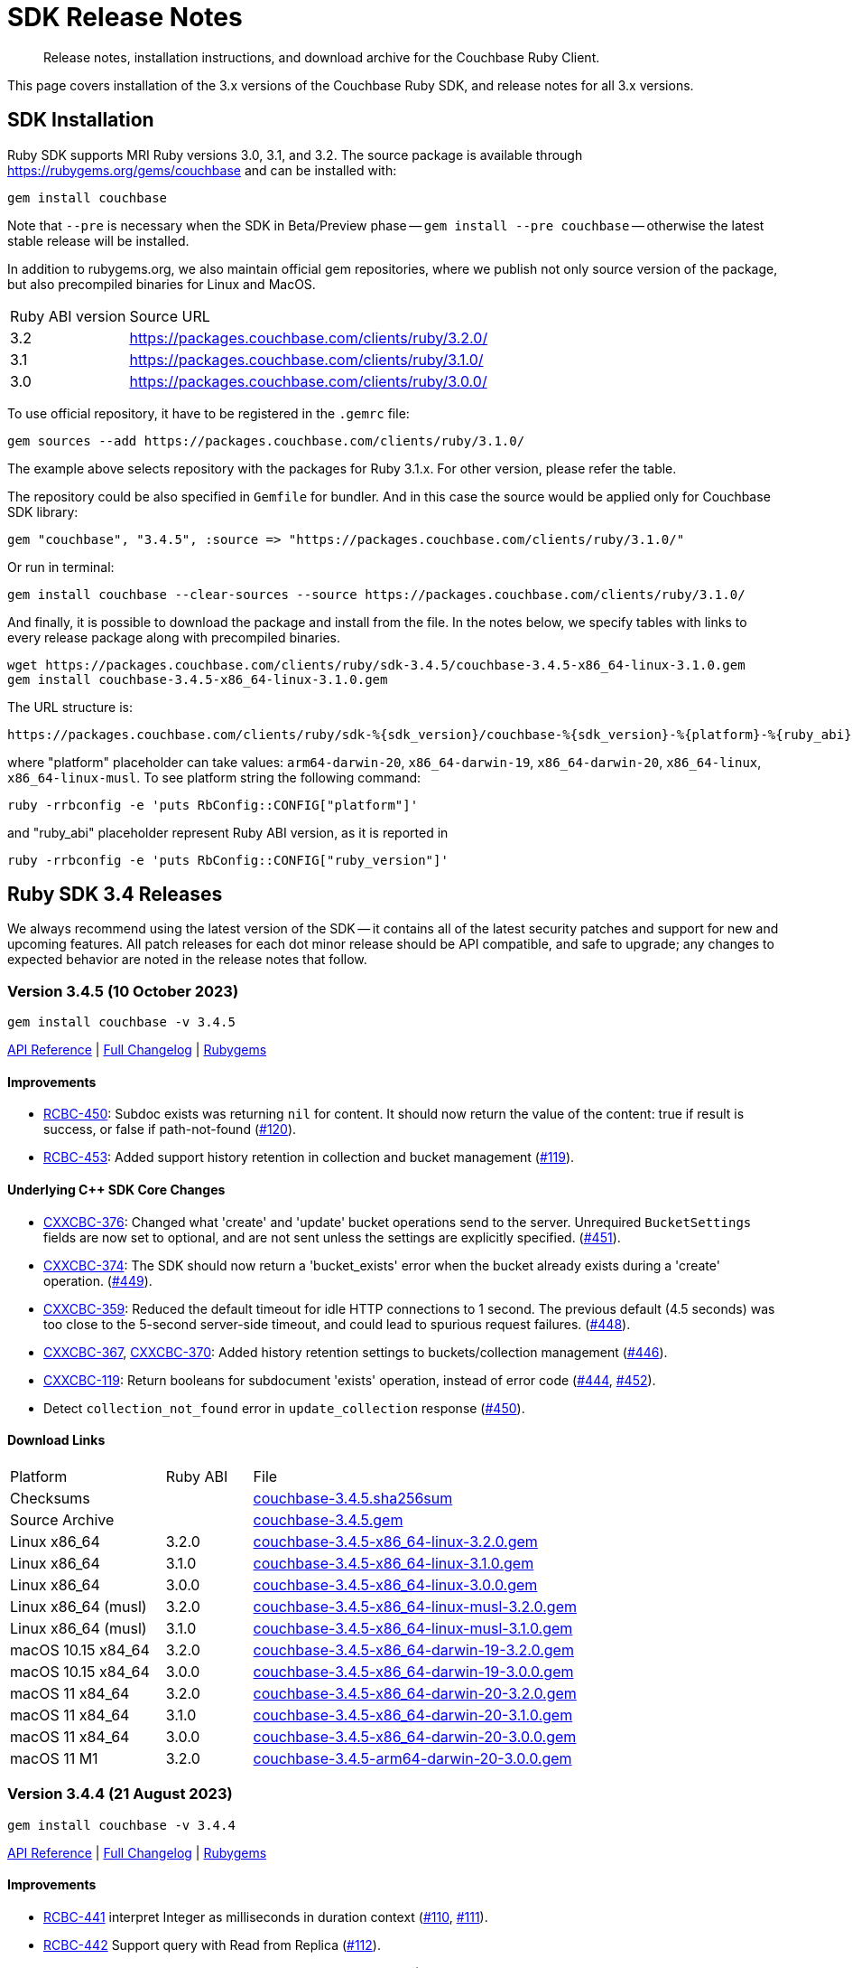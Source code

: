 = SDK Release Notes
:description: Release notes, installation instructions, and download archive for the Couchbase Ruby Client.
:page-topic-type: project-doc
:page-partial:
:page-toclevels: 2
:page-aliases: ROOT:relnotes-ruby-sdk,ROOT:release-notes,ROOT:sdk-release-notes


// tag::all[]
[abstract]
{description}

This page covers installation of the 3.x versions of the Couchbase Ruby SDK, and release notes for all 3.x versions.


== SDK Installation

Ruby SDK supports MRI Ruby versions 3.0, 3.1, and 3.2.
The source package is available through https://rubygems.org/gems/couchbase and can be installed with:

[source,console]
----
gem install couchbase
----

Note that `--pre` is necessary when the SDK in Beta/Preview phase -- `gem install --pre couchbase` -- otherwise the
latest stable release will be installed.

In addition to rubygems.org, we also maintain official gem repositories, where we publish not only source version of the
package, but also precompiled binaries for Linux and MacOS.

[cols="4,17"]
|===
| Ruby ABI version | Source URL
| 3.2              | https://packages.couchbase.com/clients/ruby/3.2.0/
| 3.1              | https://packages.couchbase.com/clients/ruby/3.1.0/
| 3.0              | https://packages.couchbase.com/clients/ruby/3.0.0/
|===

To use official repository, it have to be registered in the `.gemrc` file:

[source,bash]
----
gem sources --add https://packages.couchbase.com/clients/ruby/3.1.0/
----

The example above selects repository with the packages for Ruby 3.1.x. For other version, please refer the table.

The repository could be also specified in `Gemfile` for bundler. And in this case the source would be applied only for
Couchbase SDK library:

[source,ruby]
----
gem "couchbase", "3.4.5", :source => "https://packages.couchbase.com/clients/ruby/3.1.0/"
----

Or run in terminal:

[source,bash]
----
gem install couchbase --clear-sources --source https://packages.couchbase.com/clients/ruby/3.1.0/
----

And finally, it is possible to download the package and install from the file. In the notes below, we specify tables
with links to every release package along with precompiled binaries.

[source,bash]
----
wget https://packages.couchbase.com/clients/ruby/sdk-3.4.5/couchbase-3.4.5-x86_64-linux-3.1.0.gem
gem install couchbase-3.4.5-x86_64-linux-3.1.0.gem
----

The URL structure is:

[source,shell]
----
https://packages.couchbase.com/clients/ruby/sdk-%{sdk_version}/couchbase-%{sdk_version}-%{platform}-%{ruby_abi}.gem
----

where "platform" placeholder can take values: `arm64-darwin-20`, `x86_64-darwin-19`, `x86_64-darwin-20`, `x86_64-linux`,
`x86_64-linux-musl`. To see platform string the following command:

[source,bash]
----
ruby -rrbconfig -e 'puts RbConfig::CONFIG["platform"]'
----

and "ruby_abi" placeholder represent Ruby ABI version, as it is reported in

[source,bash]
----
ruby -rrbconfig -e 'puts RbConfig::CONFIG["ruby_version"]'
----



[#latest-release]
== Ruby SDK 3.4 Releases

We always recommend using the latest version of the SDK -- it contains all of the latest security patches and support for new and upcoming features.
All patch releases for each dot minor release should be API compatible, and safe to upgrade;
any changes to expected behavior are noted in the release notes that follow.


=== Version 3.4.5 (10 October 2023)

[source,bash]
----
gem install couchbase -v 3.4.5
----

https://docs.couchbase.com/sdk-api/couchbase-ruby-client-3.4.5/index.html[API Reference] |
link:++https://github.com/couchbase/couchbase-ruby-client/compare/3.4.4...3.4.5++[Full Changelog] |
https://rubygems.org/gems/couchbase/versions/3.4.5[Rubygems]

==== Improvements

* https://issues.couchbase.com/browse/RCBC-450[RCBC-450]:
Subdoc exists was returning `nil` for content.
It should now return the value of the  content: true if result is success, or false if path-not-found 
(http://github.com/couchbase/couchbase-ruby-client/pull/120[#120]).
* https://issues.couchbase.com/browse/RCBC-453[RCBC-453]:
Added support history retention in collection and bucket management 
(http://github.com/couchbase/couchbase-ruby-client/pull/119[#119]).

==== Underlying C++ SDK Core Changes

* https://issues.couchbase.com/browse/CXXCBC-376[CXXCBC-376]: 
Changed what 'create' and 'update' bucket operations send to the server. 
Unrequired `BucketSettings` fields are now set to optional, and are not sent unless the settings are explicitly specified. 
(https://github.com/couchbaselabs/couchbase-cxx-client/pull/451[#451]).
* https://issues.couchbase.com/browse/CXXCBC-374[CXXCBC-374]: 
The SDK should now return a 'bucket_exists' error when the bucket already exists during a 'create' operation. 
(https://github.com/couchbaselabs/couchbase-cxx-client/pull/449[#449]).
* https://issues.couchbase.com/browse/CXXCBC-359[CXXCBC-359]: 
Reduced the default timeout for idle HTTP connections to 1 second. 
The previous default (4.5 seconds) was too close to the 5-second server-side timeout, and could lead to spurious request failures.
(https://github.com/couchbaselabs/couchbase-cxx-client/pull/448[#448]).
* https://issues.couchbase.com/browse/CXXCBC-367[CXXCBC-367], 
https://issues.couchbase.com/browse/CXXCBC-370[CXXCBC-370]: 
Added history retention settings to buckets/collection management
(https://github.com/couchbaselabs/couchbase-cxx-client/pull/446[#446]).
* https://issues.couchbase.com/browse/CXXCBC-119[CXXCBC-119]: 
Return booleans for subdocument 'exists' operation, instead of error code
(https://github.com/couchbaselabs/couchbase-cxx-client/pull/444[#444],
https://github.com/couchbaselabs/couchbase-cxx-client/pull/452[#452]).
* Detect `collection_not_found` error in `update_collection` response
(https://github.com/couchbaselabs/couchbase-cxx-client/pull/450[#450]).

==== Download Links

[cols="9,5,19"]
|===
| Platform            | Ruby ABI | File
| Checksums           |          | https://packages.couchbase.com/clients/ruby/sdk-3.4.5/couchbase-3.4.5.sha256sum[couchbase-3.4.5.sha256sum]
| Source Archive      |          | https://packages.couchbase.com/clients/ruby/sdk-3.4.5/couchbase-3.4.5.gem[couchbase-3.4.5.gem]
| Linux x86_64        | 3.2.0    | https://packages.couchbase.com/clients/ruby/sdk-3.4.5/couchbase-3.4.5-x86_64-linux-3.2.0.gem[couchbase-3.4.5-x86_64-linux-3.2.0.gem]
| Linux x86_64        | 3.1.0    | https://packages.couchbase.com/clients/ruby/sdk-3.4.5/couchbase-3.4.5-x86_64-linux-3.1.0.gem[couchbase-3.4.5-x86_64-linux-3.1.0.gem]
| Linux x86_64        | 3.0.0    | https://packages.couchbase.com/clients/ruby/sdk-3.4.5/couchbase-3.4.5-x86_64-linux-3.0.0.gem[couchbase-3.4.5-x86_64-linux-3.0.0.gem]
| Linux x86_64 (musl) | 3.2.0    | https://packages.couchbase.com/clients/ruby/sdk-3.4.5/couchbase-3.4.5-x86_64-linux-musl-3.2.0.gem[couchbase-3.4.5-x86_64-linux-musl-3.2.0.gem]
| Linux x86_64 (musl) | 3.1.0    | https://packages.couchbase.com/clients/ruby/sdk-3.4.5/couchbase-3.4.5-x86_64-linux-musl-3.1.0.gem[couchbase-3.4.5-x86_64-linux-musl-3.1.0.gem]
| macOS 10.15 x84_64  | 3.2.0    | https://packages.couchbase.com/clients/ruby/sdk-3.4.5/couchbase-3.4.5-x86_64-darwin-19-3.2.0.gem[couchbase-3.4.5-x86_64-darwin-19-3.2.0.gem]
| macOS 10.15 x84_64  | 3.0.0    | https://packages.couchbase.com/clients/ruby/sdk-3.4.5/couchbase-3.4.5-x86_64-darwin-19-3.0.0.gem[couchbase-3.4.5-x86_64-darwin-19-3.0.0.gem]
| macOS 11 x84_64     | 3.2.0    | https://packages.couchbase.com/clients/ruby/sdk-3.4.5/couchbase-3.4.5-x86_64-darwin-20-3.2.0.gem[couchbase-3.4.5-x86_64-darwin-20-3.2.0.gem]
| macOS 11 x84_64     | 3.1.0    | https://packages.couchbase.com/clients/ruby/sdk-3.4.5/couchbase-3.4.5-x86_64-darwin-20-3.1.0.gem[couchbase-3.4.5-x86_64-darwin-20-3.1.0.gem]
| macOS 11 x84_64     | 3.0.0    | https://packages.couchbase.com/clients/ruby/sdk-3.4.5/couchbase-3.4.5-x86_64-darwin-20-3.0.0.gem[couchbase-3.4.5-x86_64-darwin-20-3.0.0.gem]
| macOS 11 M1         | 3.2.0    | https://packages.couchbase.com/clients/ruby/sdk-3.4.5/couchbase-3.4.5-arm64-darwin-20-3.0.0.gem[couchbase-3.4.5-arm64-darwin-20-3.0.0.gem]
|===


=== Version 3.4.4 (21 August 2023)

[source,bash]
----
gem install couchbase -v 3.4.4
----

https://docs.couchbase.com/sdk-api/couchbase-ruby-client-3.4.4/index.html[API Reference] |
link:++https://github.com/couchbase/couchbase-ruby-client/compare/3.4.3...3.4.4++[Full Changelog] |
https://rubygems.org/gems/couchbase/versions/3.4.4[Rubygems]

==== Improvements

* https://issues.couchbase.com/browse/RCBC-441[RCBC-441] interpret Integer as milliseconds in duration context (http://github.com/couchbase/couchbase-ruby-client/pull/110[#110], http://github.com/couchbase/couchbase-ruby-client/pull/111[#111]).

* https://issues.couchbase.com/browse/RCBC-442[RCBC-442] Support query with Read from Replica (http://github.com/couchbase/couchbase-ruby-client/pull/112[#112]).

* https://issues.couchbase.com/browse/RCBC-391[RCBC-391] SDK Support for Native KV Range Scans (http://github.com/couchbase/couchbase-ruby-client/pull/113[#113], http://github.com/couchbase/couchbase-ruby-client/pull/117[#117]).

* https://issues.couchbase.com/browse/RCBC-443[RCBC-443] Support for Subdocument Read from Replica (http://github.com/couchbase/couchbase-ruby-client/pull/116[#116]).

* https://issues.couchbase.com/browse/RCBC-451[RCBC-451], https://issues.couchbase.com/browse/RCBC-452[RCBC-451]: Expose any specific `lookup_in` spec errors (http://github.com/couchbase/couchbase-ruby-client/pull/118[#118]).

==== Underlying C++ SDK Core Changes

* https://issues.couchbase.com/browse/CXXCBC-333[CXXCBC-333]:
Fixed parsing 'resolv.conf' on Linux (https://github.com/couchbaselabs/couchbase-cxx-client/pull/416[#416]).
** The library might not ignore trailing characters when reading nameserver address from the file.

* https://issues.couchbase.com/browse/CXXCBC-335[CXXCBC-335]:
Now logging connection options for visibility (https://github.com/couchbaselabs/couchbase-cxx-client/pull/417[#417]).

* https://issues.couchbase.com/browse/CXXCBC-343[CXXCBC-343]: Continue bootsrap if DNS-SRV resolution fails (https://github.com/couchbaselabs/couchbase-cxx-client/pull/422[#422]).

* https://issues.couchbase.com/browse/CXXCBC-242[CXXCBC-242]:
SDK Support for Native KV Range Scans (https://github.com/couchbaselabs/couchbase-cxx-client/pull/419[#419], https://github.com/couchbaselabs/couchbase-cxx-client/pull/423[#423],
https://github.com/couchbaselabs/couchbase-cxx-client/pull/424[#424],
https://github.com/couchbaselabs/couchbase-cxx-client/pull/426[#426],
https://github.com/couchbaselabs/couchbase-cxx-client/pull/428[#428],
https://github.com/couchbaselabs/couchbase-cxx-client/pull/431[#431],
https://github.com/couchbaselabs/couchbase-cxx-client/pull/432[#432],
https://github.com/couchbaselabs/couchbase-cxx-client/pull/433[#433],
https://github.com/couchbaselabs/couchbase-cxx-client/pull/434[#434]).

* https://issues.couchbase.com/browse/CXXCBC-339[CXXCBC-339]: Disable older TLS protocols (https://github.com/couchbaselabs/couchbase-cxx-client/pull/418[#418]).

* https://issues.couchbase.com/browse/CXXCBC-346[CXXCBC-346]: Protocol communication can now be logged in a separate file (https://github.com/couchbaselabs/couchbase-cxx-client/pull/425[#425]).
+
[source,ruby]
----
Couchbase::Backend.enable_protocol_logger_to_save_network_traffic_to_file("/tmp/cb.log")
----

* https://issues.couchbase.com/browse/CXXCBC-350[CXXCBC-350]:
Collection ID was resolved on a per-request basis -- which could result in situations where results from a single scan can originate from more than one collection.
This could happen if a collection was dropped and then immediately recreated with the same name.
We now resolve collection ID before performing any scan operations (https://github.com/couchbaselabs/couchbase-cxx-client/pull/433[#433]).

==== Download Links

[cols="9,5,19"]
|===
| Platform            | Ruby ABI | File
| Checksums           |          | https://packages.couchbase.com/clients/ruby/sdk-3.4.4/couchbase-3.4.4.sha256sum[couchbase-3.4.4.sha256sum]
| Source Archive      |          | https://packages.couchbase.com/clients/ruby/sdk-3.4.4/couchbase-3.4.4.gem[couchbase-3.4.4.gem]
| Linux x86_64        | 3.2.0    | https://packages.couchbase.com/clients/ruby/sdk-3.4.4/couchbase-3.4.4-x86_64-linux-3.2.0.gem[couchbase-3.4.4-x86_64-linux-3.2.0.gem]
| Linux x86_64        | 3.1.0    | https://packages.couchbase.com/clients/ruby/sdk-3.4.4/couchbase-3.4.4-x86_64-linux-3.1.0.gem[couchbase-3.4.4-x86_64-linux-3.1.0.gem]
| Linux x86_64        | 3.0.0    | https://packages.couchbase.com/clients/ruby/sdk-3.4.4/couchbase-3.4.4-x86_64-linux-3.0.0.gem[couchbase-3.4.4-x86_64-linux-3.0.0.gem]
| Linux x86_64 (musl) | 3.2.0    | https://packages.couchbase.com/clients/ruby/sdk-3.4.4/couchbase-3.4.4-x86_64-linux-musl-3.2.0.gem[couchbase-3.4.4-x86_64-linux-musl-3.2.0.gem]
| Linux x86_64 (musl) | 3.1.0    | https://packages.couchbase.com/clients/ruby/sdk-3.4.4/couchbase-3.4.4-x86_64-linux-musl-3.1.0.gem[couchbase-3.4.4-x86_64-linux-musl-3.1.0.gem]
| Linux x86_64 (musl) | 3.0.0    | https://packages.couchbase.com/clients/ruby/sdk-3.4.4/couchbase-3.4.4-x86_64-linux-musl-3.0.0.gem[couchbase-3.4.4-x86_64-linux-musl-3.0.0.gem]
| macOS 10.15 x84_64  | 3.2.0    | https://packages.couchbase.com/clients/ruby/sdk-3.4.4/couchbase-3.4.4-x86_64-darwin-19-3.2.0.gem[couchbase-3.4.4-x86_64-darwin-19-3.2.0.gem]
| macOS 10.15 x84_64  | 3.0.0    | https://packages.couchbase.com/clients/ruby/sdk-3.4.4/couchbase-3.4.4-x86_64-darwin-19-3.0.0.gem[couchbase-3.4.4-x86_64-darwin-19-3.0.0.gem]
| macOS 11 x84_64     | 3.2.0    | https://packages.couchbase.com/clients/ruby/sdk-3.4.4/couchbase-3.4.4-x86_64-darwin-20-3.2.0.gem[couchbase-3.4.4-x86_64-darwin-20-3.2.0.gem]
| macOS 11 x84_64     | 3.1.0    | https://packages.couchbase.com/clients/ruby/sdk-3.4.4/couchbase-3.4.4-x86_64-darwin-20-3.1.0.gem[couchbase-3.4.4-x86_64-darwin-20-3.1.0.gem]
| macOS 11 x84_64     | 3.0.0    | https://packages.couchbase.com/clients/ruby/sdk-3.4.4/couchbase-3.4.4-x86_64-darwin-20-3.0.0.gem[couchbase-3.4.4-x86_64-darwin-20-3.0.0.gem]
| macOS 11 M1         | 3.2.0    | https://packages.couchbase.com/clients/ruby/sdk-3.4.4/couchbase-3.4.4-arm64-darwin-20-3.0.0.gem[couchbase-3.4.4-arm64-darwin-20-3.0.0.gem]
|===



=== Version 3.4.3 (17 May 2023)

[source,bash]
----
gem install couchbase -v 3.4.3
----

https://docs.couchbase.com/sdk-api/couchbase-ruby-client-3.4.3/index.html[API Reference]

==== Improvements

* https://issues.couchbase.com/browse/RCBC-420[RCBC-420]:
Implemented support for `RawJsonTranscoder`, `RawBinaryTranscoder`, and `RawStringTranscoder`,
and checking flags when decoding document content (https://github.com/couchbase/couchbase-ruby-client/pull/93[#93]).

* https://issues.couchbase.com/browse/RCBC-427[RCBC-427]:
Add missing query index management options -- `scope_name`, `collection_name`, and `index_name` for `#create_primary` method.
Replaced `ArgumentError` with `InvalidArgument` error when `scope_name` and `collection_name` are used in the CollectionQueryIndexManager
(https://github.com/couchbase/couchbase-ruby-client/pull/92[#92]).

* https://issues.couchbase.com/browse/RCBC-436[RCBC-436]:
To support LDAP authentication, always use PLAIN SASL mechanism with TLS connections
(https://github.com/couchbase/couchbase-ruby-client/pull/103[#103],
https://issues.couchbase.com/browse/CXXCBC-296[CXXCBC-296]).

* Fix the durability level always being set to `none` in the C++ core
(https://github.com/couchbase/couchbase-ruby-client/pull/99[#99]).

* Added constructor for `SearchRowLocation`
(https://github.com/couchbase/couchbase-ruby-client/pull/95[#95]).

* Changed `attr` to `attr_reader`
(https://github.com/couchbase/couchbase-ruby-client/pull/104[#104]).


==== Underlying C++ SDK Core Changes

* https://issues.couchbase.com/browse/CXXCBC-324[CXXCBC-324]:
Port and network name now checked on session restart, improving performance during rebalance
(https://github.com/couchbaselabs/couchbase-cxx-client/pull/401[#401]).

* https://issues.couchbase.com/browse/CXXCBC-323[CXXCBC-323]:
`bootstrap_timeout` and `resolve_timeout` can now be used in the connection string
(https://github.com/couchbaselabs/couchbase-cxx-client/pull/400[#400]).

* https://issues.couchbase.com/browse/CXXCBC-327[CXXCBC-327]:
Bundled Mozilla certificates with the library
(https://github.com/couchbaselabs/couchbase-cxx-client/pull/405[#405],
https://github.com/couchbaselabs/couchbase-cxx-client/pull/408[#408]).
Source: https://curl.se/docs/caextract.html.
Use the `disable_mozilla_ca_certificates` connection string option to disable the bundled certificates.
Use the following script to inspect the certificates' metadata:
+
[source,ruby]
----
Couchbase::BUILD_INFO[:cxx_client].select{|k, _| k =~ /mozilla/}
# =>
# {:mozilla_ca_bundle_date=>"Tue Jan 10 04:12:06 2023 GMT",
#  :mozilla_ca_bundle_embedded=>true,
#  :mozilla_ca_bundle_sha256=>"fb1ecd641d0a02c01bc9036d513cb658bbda62a75e246bedbc01764560a639f0",
#  :mozilla_ca_bundle_size=>137}
----

* Introduced connection string option `dump_configuration` for debugging
(https://github.com/couchbaselabs/couchbase-cxx-client/pull/398[#398]).
It logs cluster configuration at trace level.

==== Download Links

[cols="9,5,19"]
|===
| Platform            | Ruby ABI | File
| Checksums           |          | https://packages.couchbase.com/clients/ruby/sdk-3.4.3/couchbase-3.4.3.sha256sum[couchbase-3.4.3.sha256sum]
| Source Archive      |          | https://packages.couchbase.com/clients/ruby/sdk-3.4.3/couchbase-3.4.3.gem[couchbase-3.4.3.gem]
| Linux x86_64        | 3.2.0    | https://packages.couchbase.com/clients/ruby/sdk-3.4.3/couchbase-3.4.3-x86_64-linux-3.2.0.gem[couchbase-3.4.3-x86_64-linux-3.2.0.gem]
| Linux x86_64        | 3.1.0    | https://packages.couchbase.com/clients/ruby/sdk-3.4.3/couchbase-3.4.3-x86_64-linux-3.1.0.gem[couchbase-3.4.3-x86_64-linux-3.1.0.gem]
| Linux x86_64        | 3.0.0    | https://packages.couchbase.com/clients/ruby/sdk-3.4.3/couchbase-3.4.3-x86_64-linux-3.0.0.gem[couchbase-3.4.3-x86_64-linux-3.0.0.gem]
| Linux x86_64 (musl) | 3.2.0    | https://packages.couchbase.com/clients/ruby/sdk-3.4.3/couchbase-3.4.3-x86_64-linux-musl-3.2.0.gem[couchbase-3.4.3-x86_64-linux-musl-3.2.0.gem]
| Linux x86_64 (musl) | 3.1.0    | https://packages.couchbase.com/clients/ruby/sdk-3.4.3/couchbase-3.4.3-x86_64-linux-musl-3.1.0.gem[couchbase-3.4.3-x86_64-linux-musl-3.1.0.gem]
| Linux x86_64 (musl) | 3.0.0    | https://packages.couchbase.com/clients/ruby/sdk-3.4.3/couchbase-3.4.3-x86_64-linux-musl-3.0.0.gem[couchbase-3.4.3-x86_64-linux-musl-3.0.0.gem]
| macOS 10.15 x84_64  | 3.2.0    | https://packages.couchbase.com/clients/ruby/sdk-3.4.3/couchbase-3.4.3-x86_64-darwin-19-3.2.0.gem[couchbase-3.4.3-x86_64-darwin-19-3.2.0.gem]
| macOS 10.15 x84_64  | 3.0.0    | https://packages.couchbase.com/clients/ruby/sdk-3.4.3/couchbase-3.4.3-x86_64-darwin-19-3.0.0.gem[couchbase-3.4.3-x86_64-darwin-19-3.0.0.gem]
| macOS 11 x84_64     | 3.2.0    | https://packages.couchbase.com/clients/ruby/sdk-3.4.3/couchbase-3.4.3-x86_64-darwin-20-3.2.0.gem[couchbase-3.4.3-x86_64-darwin-20-3.2.0.gem]
| macOS 11 x84_64     | 3.1.0    | https://packages.couchbase.com/clients/ruby/sdk-3.4.3/couchbase-3.4.3-x86_64-darwin-20-3.1.0.gem[couchbase-3.4.3-x86_64-darwin-20-3.1.0.gem]
| macOS 11 x84_64     | 3.0.0    | https://packages.couchbase.com/clients/ruby/sdk-3.4.3/couchbase-3.4.3-x86_64-darwin-20-3.0.0.gem[couchbase-3.4.3-x86_64-darwin-20-3.0.0.gem]
| macOS 11 M1         | 3.2.0    | https://packages.couchbase.com/clients/ruby/sdk-3.4.3/couchbase-3.4.3-arm64-darwin-20-3.0.0.gem[couchbase-3.4.3-arm64-darwin-20-3.0.0.gem]
|===



=== Version 3.4.2 (12 April 2023)

[source,bash]
----
gem install couchbase -v 3.4.2
----

https://docs.couchbase.com/sdk-api/couchbase-ruby-client-3.4.2/index.html[API Reference]

==== Improvements

* https://issues.couchbase.com/browse/RCBC-419[RCBC-419]:
Accept `Couchbase::Configuration` object on `Couchbase::Cluster.connect`
(https://github.com/couchbase/couchbase-ruby-client/pull/85[#85]).

* https://issues.couchbase.com/browse/RCBC-418[RCBC-418]:
Add durability to append and prepend options
(https://github.com/couchbase/couchbase-ruby-client/pull/88[#88]).

* https://issues.couchbase.com/browse/RCBC-422[RCBC-422]:
Cleanup search options
(https://github.com/couchbase/couchbase-ruby-client/pull/89[#89]).

==== Underlying C++ SDK Core Changes

* https://issues.couchbase.com/browse/CXXCBC-31[CXXCBC-31]:
Allow the use of schemaless connection strings (e.g. `"cb1.example.com,cb2.example.com"`)
(https://github.com/couchbaselabs/couchbase-cxx-client/pull/395[#394]).

* https://issues.couchbase.com/browse/CXXCBC-318[CXXCBC-318]:
Always try TCP if UDP fails in DNS-SRV resolver
(https://github.com/couchbaselabs/couchbase-cxx-client/pull/390[#390]).

==== Download Links

[cols="9,5,19"]
|===
| Platform            | Ruby ABI | File
| Checksums           |          | https://packages.couchbase.com/clients/ruby/sdk-3.4.2/couchbase-3.4.2.sha256sum[couchbase-3.4.2.sha256sum]
| Source Archive      |          | https://packages.couchbase.com/clients/ruby/sdk-3.4.2/couchbase-3.4.2.gem[couchbase-3.4.2.gem]
| Linux x86_64        | 3.2.0    | https://packages.couchbase.com/clients/ruby/sdk-3.4.2/couchbase-3.4.2-x86_64-linux-3.2.0.gem[couchbase-3.4.2-x86_64-linux-3.2.0.gem]
| Linux x86_64        | 3.1.0    | https://packages.couchbase.com/clients/ruby/sdk-3.4.2/couchbase-3.4.2-x86_64-linux-3.1.0.gem[couchbase-3.4.2-x86_64-linux-3.1.0.gem]
| Linux x86_64        | 3.0.0    | https://packages.couchbase.com/clients/ruby/sdk-3.4.2/couchbase-3.4.2-x86_64-linux-3.0.0.gem[couchbase-3.4.2-x86_64-linux-3.0.0.gem]
| Linux x86_64 (musl) | 3.2.0    | https://packages.couchbase.com/clients/ruby/sdk-3.4.2/couchbase-3.4.2-x86_64-linux-musl-3.2.0.gem[couchbase-3.4.2-x86_64-linux-musl-3.2.0.gem]
| Linux x86_64 (musl) | 3.1.0    | https://packages.couchbase.com/clients/ruby/sdk-3.4.2/couchbase-3.4.2-x86_64-linux-musl-3.1.0.gem[couchbase-3.4.2-x86_64-linux-musl-3.1.0.gem]
| Linux x86_64 (musl) | 3.0.0    | https://packages.couchbase.com/clients/ruby/sdk-3.4.2/couchbase-3.4.2-x86_64-linux-musl-3.0.0.gem[couchbase-3.4.2-x86_64-linux-musl-3.0.0.gem]
| macOS 10.15 x84_64  | 3.2.0    | https://packages.couchbase.com/clients/ruby/sdk-3.4.2/couchbase-3.4.2-x86_64-darwin-19-3.2.0.gem[couchbase-3.4.2-x86_64-darwin-19-3.2.0.gem]
| macOS 10.15 x84_64  | 3.0.0    | https://packages.couchbase.com/clients/ruby/sdk-3.4.2/couchbase-3.4.2-x86_64-darwin-19-3.0.0.gem[couchbase-3.4.2-x86_64-darwin-19-3.0.0.gem]
| macOS 11 x84_64     | 3.2.0    | https://packages.couchbase.com/clients/ruby/sdk-3.4.2/couchbase-3.4.2-x86_64-darwin-20-3.2.0.gem[couchbase-3.4.2-x86_64-darwin-20-3.2.0.gem]
| macOS 11 x84_64     | 3.1.0    | https://packages.couchbase.com/clients/ruby/sdk-3.4.2/couchbase-3.4.2-x86_64-darwin-20-3.1.0.gem[couchbase-3.4.2-x86_64-darwin-20-3.1.0.gem]
| macOS 11 x84_64     | 3.0.0    | https://packages.couchbase.com/clients/ruby/sdk-3.4.2/couchbase-3.4.2-x86_64-darwin-20-3.0.0.gem[couchbase-3.4.2-x86_64-darwin-20-3.0.0.gem]
| macOS 11 M1         | 3.2.0    | https://packages.couchbase.com/clients/ruby/sdk-3.4.2/couchbase-3.4.2-arm64-darwin-20-3.0.0.gem[couchbase-3.4.2-arm64-darwin-20-3.0.0.gem]
|===


=== Version 3.4.1 (20 March 2023)

[source,bash]
----
gem install couchbase -v 3.4.1
----

https://docs.couchbase.com/sdk-api/couchbase-ruby-client-3.4.1/index.html[API Reference]

==== Improvements

* https://issues.couchbase.com/browse/RCBC-396[RCBC-396]:
Query index management is now available on `Collection` class as `Collection#query_indexes`.
`scope_name` and `collection_name` in `QueryIndexManager` are now deprected
(https://github.com/couchbase/couchbase-ruby-client/pull/75[#75]).

==== Underlying C++ SDK Core Changes

* Improved build with OpenSSL on CentOS 7 (https://github.com/couchbaselabs/couchbase-cxx-client/pull/382[#382]).
* https://issues.couchbase.com/browse/CXXCBC-144[CXXCBC-144]:
Search query on collections no longer requires you to pass in the scope name -- it is inferred from the index
(https://github.com/couchbaselabs/couchbase-cxx-client/pull/379[#379]).
* https://issues.couchbase.com/browse/CXXCBC-145[CXXCBC-145]:
Search query request, raw option added
(https://github.com/couchbaselabs/couchbase-cxx-client/pull/380[#380]).

==== Download Links

[cols="9,5,19"]
|===
| Platform            | Ruby ABI | File
| Checksums           |          | https://packages.couchbase.com/clients/ruby/sdk-3.4.1/couchbase-3.4.1.sha256sum[couchbase-3.4.1.sha256sum]
| Source Archive      |          | https://packages.couchbase.com/clients/ruby/sdk-3.4.1/couchbase-3.4.1.gem[couchbase-3.4.1.gem]
| Linux x86_64        | 3.2.0    | https://packages.couchbase.com/clients/ruby/sdk-3.4.1/couchbase-3.4.1-x86_64-linux-3.2.0.gem[couchbase-3.4.1-x86_64-linux-3.2.0.gem]
| Linux x86_64        | 3.1.0    | https://packages.couchbase.com/clients/ruby/sdk-3.4.1/couchbase-3.4.1-x86_64-linux-3.1.0.gem[couchbase-3.4.1-x86_64-linux-3.1.0.gem]
| Linux x86_64        | 3.0.0    | https://packages.couchbase.com/clients/ruby/sdk-3.4.1/couchbase-3.4.1-x86_64-linux-3.0.0.gem[couchbase-3.4.1-x86_64-linux-3.0.0.gem]
| Linux x86_64 (musl) | 3.2.0    | https://packages.couchbase.com/clients/ruby/sdk-3.4.1/couchbase-3.4.1-x86_64-linux-musl-3.2.0.gem[couchbase-3.4.1-x86_64-linux-musl-3.2.0.gem]
| Linux x86_64 (musl) | 3.1.0    | https://packages.couchbase.com/clients/ruby/sdk-3.4.1/couchbase-3.4.1-x86_64-linux-musl-3.1.0.gem[couchbase-3.4.1-x86_64-linux-musl-3.1.0.gem]
| Linux x86_64 (musl) | 3.0.0    | https://packages.couchbase.com/clients/ruby/sdk-3.4.1/couchbase-3.4.1-x86_64-linux-musl-3.0.0.gem[couchbase-3.4.1-x86_64-linux-musl-3.0.0.gem]
| macOS 10.15 x84_64  | 3.2.0    | https://packages.couchbase.com/clients/ruby/sdk-3.4.1/couchbase-3.4.1-x86_64-darwin-19-3.2.0.gem[couchbase-3.4.1-x86_64-darwin-19-3.2.0.gem]
| macOS 10.15 x84_64  | 3.0.0    | https://packages.couchbase.com/clients/ruby/sdk-3.4.1/couchbase-3.4.1-x86_64-darwin-19-3.0.0.gem[couchbase-3.4.1-x86_64-darwin-19-3.0.0.gem]
| macOS 11 x84_64     | 3.2.0    | https://packages.couchbase.com/clients/ruby/sdk-3.4.1/couchbase-3.4.1-x86_64-darwin-20-3.2.0.gem[couchbase-3.4.1-x86_64-darwin-20-3.2.0.gem]
| macOS 11 x84_64     | 3.1.0    | https://packages.couchbase.com/clients/ruby/sdk-3.4.1/couchbase-3.4.1-x86_64-darwin-20-3.1.0.gem[couchbase-3.4.1-x86_64-darwin-20-3.1.0.gem]
| macOS 11 x84_64     | 3.0.0    | https://packages.couchbase.com/clients/ruby/sdk-3.4.1/couchbase-3.4.1-x86_64-darwin-20-3.0.0.gem[couchbase-3.4.1-x86_64-darwin-20-3.0.0.gem]
| macOS 11 M1         | 3.2.0    | https://packages.couchbase.com/clients/ruby/sdk-3.4.1/couchbase-3.4.1-arm64-darwin-20-3.0.0.gem[couchbase-3.4.1-arm64-darwin-20-3.0.0.gem]
|===


=== Version 3.4.0 (19 February 2023)

[source,bash]
----
gem install couchbase -v 3.4.0
----

https://docs.couchbase.com/sdk-api/couchbase-ruby-client-3.4.0/index.html[API Reference]

==== Improvements

* https://issues.couchbase.com/browse/RCBC-378[RCBC-378]:
Implement change password for `Management::User` class. (https://github.com/couchbase/couchbase-ruby-client/pull/65[#65])
* https://issues.couchbase.com/browse/RCBC-388[RCBC-388]:
Add Configuration Profiles. At the moment one profile is defined `"wan_development"`, and it could be applied using `Options::Cluster#apply_profile`.  (https://github.com/couchbase/couchbase-ruby-client/pull/55[#55])
* https://issues.couchbase.com/browse/RCBC-263[RCBC-263]:
Implement legacy durability. See options `:persist_to` and `:replicate_to` of mutations. (https://github.com/couchbase/couchbase-ruby-client/pull/49[#49])
* https://issues.couchbase.com/browse/RCBC-387[RCBC-387]:
Implement replica reads with `Collection#get_any_replica` and `Couchbase#get_all_replicas` (https://github.com/couchbase/couchbase-ruby-client/pull/48[#48])
* https://issues.couchbase.com/browse/RCBC-375[RCBC-375]:
Implement log forwarding. See documentation of method `Couchbase.set_logger` and classes `Couchbase::Utils::GenericLoggerAdapter`, `Couchbase::Utils::GenericLoggerAdapter` (https://github.com/couchbase/couchbase-ruby-client/pull/45[#45])
* https://issues.couchbase.com/browse/RCBC-371[RCBC-371]:
Return id for `*_multi` results. (https://github.com/couchbase/couchbase-ruby-client/pull/40[#40])
* https://issues.couchbase.com/browse/RCBC-393[RCBC-393]:
Fix type conversion for query metrics. (https://github.com/couchbase/couchbase-ruby-client/pull/62[#62])
* https://issues.couchbase.com/browse/RCBC-398[RCBC-398]:
Add `ClusterRegistry` to allow custom connection string handlers. (https://github.com/couchbase/couchbase-ruby-client/pull/68[#68])
* https://issues.couchbase.com/browse/RCBC-366[RCBC-366]:
Allow to override default timeouts through `Options::Cluster` (https://github.com/couchbase/couchbase-ruby-client/pull/37[#37])
* https://issues.couchbase.com/browse/RCBC-399[RCBC-399]:
Add default options objects as class constants. (https://github.com/couchbase/couchbase-ruby-client/pull/69[#69])

==== Underlying C++ SDK Core

==== Notable Changes in C++ SDK 1.0.0-dp.4

* https://issues.couchbase.com/browse/CXXCBC-275[CXXCBC-275]:
Update implementation query context fields passed to the server. In future versions of the server versions it will become mandatory to specify context of the statement (bucket, scope and collection).
This change ensures that both future and current server releases supported transparently.
* https://issues.couchbase.com/browse/CXXCBC-296[CXXCBC-296]:
Force PLAIN SASL auth if TLS enabled. Using SCRAM SASL mechanisms over TLS protocol is unnecesary complication, that slows down initial connection bootstrap and potentially limits server ability to improve security and evolve credentials management.
* https://issues.couchbase.com/browse/CXXCBC-295[CXXCBC-295]:
The `get with projections` opration should not fail if one of the the paths is missing in the document, because the semantics is "get the partial document" and not "get individual fields" like in `lookup_in` operation.
* https://issues.couchbase.com/browse/CXXCBC-294[CXXCBC-294]:
In the Public API, if `get` operation requested to return expiry time, zero expiry should not be interpreted as absolute expiry timestamp (zero seconds from UNIX epoch), but rather as absense of the expiry.
* https://issues.couchbase.com/browse/CXXCBC-291[CXXCBC-291]:
Allow to disable mutation tokens for Key/Value mutations (use `enable_mutation_tokens` in connection string).
* Resource management and performance improvements:
** Fix tracer and meter ref-counting (https://github.com/couchbaselabs/couchbase-cxx-client/pull/370[#370])
** Replace `minstd_rand` with `mt19937_64`, as it gives less collisions (https://github.com/couchbaselabs/couchbase-cxx-client/pull/356[#356])
** https://issues.couchbase.com/browse/CXXCBC-285[CXXCBC-285]:
Write to sockets from IO threads, to eliminate potential race conditions. (https://github.com/couchbaselabs/couchbase-cxx-client/pull/348[#348])
** Eliminate looping transform in `mcbp_parser::next` (https://github.com/couchbaselabs/couchbase-cxx-client/pull/347[#347])
** https://issues.couchbase.com/browse/CXXCBC-295[CXXCBC-205]:
Use thread-local UUID generator (https://github.com/couchbaselabs/couchbase-cxx-client/pull/340[#340])
** https://issues.couchbase.com/browse/CXXCBC-293[CXXCBC-293]:
Performance improvements:
*** Speed up UUID serialization to string (https://github.com/couchbaselabs/couchbase-cxx-client/pull/346[#346])
*** Don't allow to copy `mcbp_message` objects (https://github.com/couchbaselabs/couchbase-cxx-client/pull/345[#345])
*** Avoid extra allocation and initialization (https://github.com/couchbaselabs/couchbase-cxx-client/pull/344[#344])
* Build system fixes:
** Fix build with gcc-13 (https://github.com/couchbaselabs/couchbase-cxx-client/pull/372[#372])
** Fix gcc 12 issue (https://github.com/couchbaselabs/couchbase-cxx-client/pull/367[#367])
* Enhancements:
** Include bucketless KV service when ping is requested. (https://github.com/couchbaselabs/couchbase-cxx-client/pull/339[#339])
** Include OS name in SDK identifier (https://github.com/couchbaselabs/couchbase-cxx-client/pull/349[#349])

==== Notable changes in C++ SDK 1.0.0-dp.3

* https://issues.couchbase.com/CXXCBC-276[CXXCBC-276]:
Use interval from the options for config poll, which previous was hard-coded to 2.5 seconds. (https://github.com/couchbaselabs/couchbase-cxx-client/pull/336[#336])

==== Notable changes in C++ SDK 1.0.0-dp.2

* https://issues.couchbase.com/browse/CXXCBC-242[CXXCBC-242]:
Drain waiting commands list on MCBP session close (https://github.com/couchbaselabs/couchbase-cxx-client/pull/321[#321])
* https://issues.couchbase.com/browse/CXXCBC-271[CXXCBC-271]:
Fix `get_all_replicas` behaviour: do not propagate error if result set is not empty, while the last response has failed. (https://github.com/couchbaselabs/couchbase-cxx-client/pull/322[#322])

==== Notable changes in C++ SDK 1.0.0-dp.1

* https://issues.couchbase.com/browse/CXXCBC-142[CXXCBC-142]:
Update SRV resolution for Windows (https://github.com/couchbaselabs/couchbase-cxx-client/pull/303[#303])
* https://issues.couchbase.com/browse/CXXCBC-172[CXXCBC-172]:
Refresh DNS SRV when cluster uncontactable (https://github.com/couchbaselabs/couchbase-cxx-client/pull/275[#275], https://github.com/couchbaselabs/couchbase-cxx-client/pull/290[#290])
* https://issues.couchbase.com/browse/CXXCBC-234[CXXCBC-234]:
Error message for bucket hibernation and update error message for authentication_failure. (https://github.com/couchbaselabs/couchbase-cxx-client/pull/290[#280], https://github.com/couchbaselabs/couchbase-cxx-client/pull/285[#285])
* https://issues.couchbase.com/browse/CXXCBC-235[CXXCBC-235]:
Load system CAs when the trust certificate is not provided and do not fail if trust certificate is not specified (https://github.com/couchbaselabs/couchbase-cxx-client/pull/283[#283], https://github.com/couchbaselabs/couchbase-cxx-client/pull/281[#281])
* https://issues.couchbase.com/browse/CXXCBC-245[CXXCBC-245]:
Fix encoding of durability frame (https://github.com/couchbaselabs/couchbase-cxx-client/pull/277[#277])
* https://issues.couchbase.com/browse/CXXCBC-246[CXXCBC-246]:
Convert `not_stored` code to `document_exists` (https://github.com/couchbaselabs/couchbase-cxx-client/pull/278[#278])
* https://issues.couchbase.com/browse/CXXCBC-251[CXXCBC-251]:
Fix snappy decompression for `get_replica` (https://github.com/couchbaselabs/couchbase-cxx-client/pull/296[#296])
* https://issues.couchbase.com/browse/CXXCBC-253[CXXCBC-253]:
`query_options` not setting `scope_qualifier` (https://github.com/couchbaselabs/couchbase-cxx-client/pull/300[#300])
* https://issues.couchbase.com/browse/SDKQE-2761[SDKQE-2761]:
Fix failures in serverless mode (https://github.com/couchbaselabs/couchbase-cxx-client/pull/274[#274])
* Don't log expected warnings in DNS resolver (https://github.com/couchbaselabs/couchbase-cxx-client/pull/294[#294])

===== Resource management and performance fixes

* https://issues.couchbase.com/browse/CXXCBC-225[CXXCBC-225]:
Don't throw exceptions when socket options cannot be set (https://github.com/couchbaselabs/couchbase-cxx-client/pull/270[#270])

===== Build system fixes

* Move away from `reinterpret_pointer_cast<>` for MacOS build issue (https://github.com/couchbaselabs/couchbase-cxx-client/pull/288[#288])
* Improve OpenSSL detection on Windows (https://github.com/couchbaselabs/couchbase-cxx-client/pull/272[#272])

==== Notable changes in C++ SDK 1.0.0-beta.3

* https://issues.couchbase.com/browse/CXXCBC-221[CXXCBC-221]:
Support for configuration profiles (https://github.com/couchbaselabs/couchbase-cxx-client/pull/268[#268])
* https://issues.couchbase.com/browse/CXXCBC-218[CXXCBC-218]:
allow to check if subdoc result field has value (https://github.com/couchbaselabs/couchbase-cxx-client/pull/263[#263])
* https://issues.couchbase.com/browse/CXXCBC-199[CXXCBC-199]:
Always set `kv_collection_outdated` retry reason on unknown collection error (https://github.com/couchbaselabs/couchbase-cxx-client/pull/223[#223])
* https://issues.couchbase.com/browse/CXXCBC-203[CXXCBC-203]:
disable clustermap nofication by default (https://github.com/couchbaselabs/couchbase-cxx-client/pull/233[#233])
* https://issues.couchbase.com/browse/CXXCBC-159[CXXCBC-159]:
Increment/decrement should not have `preserve_expiry` (https://github.com/couchbaselabs/couchbase-cxx-client/pull/201[#201])
* https://issues.couchbase.com/browse/CXXCBC-55[CXXCBC-55]:
External Tracing and Metrics support with OpenTelemetry support (https://github.com/couchbaselabs/couchbase-cxx-client/pull/228[#228], https://github.com/couchbaselabs/couchbase-cxx-client/pull/231[#231])
* https://issues.couchbase.com/browse/CXXCBC-54[CXXCBC-54]:
Add log forwarding (https://github.com/couchbaselabs/couchbase-cxx-client/pull/206[#206])

===== Bug fixes

* https://issues.couchbase.com/browse/CXXCBC-134[CXXCBC-134]:
Close http_session before conecting to next endpoint (https://github.com/couchbaselabs/couchbase-cxx-client/pull/213[#213])
* https://issues.couchbase.com/browse/CXXCBC-179[CXXCBC-179]:
fix parsing responses with chunked meta trailer (https://github.com/couchbaselabs/couchbase-cxx-client/pull/191[#191])
* https://issues.couchbase.com/browse/CXXCBC-170[CXXCBC-170]:
add extra check for missing CA for TLS connections (https://github.com/couchbaselabs/couchbase-cxx-client/pull/197[#197])
* https://issues.couchbase.com/browse/CXXCBC-182[CXXCBC-182]:
add extra check for keywords in query index fields (https://github.com/couchbaselabs/couchbase-cxx-client/pull/196[#196])
* https://issues.couchbase.com/browse/CXXCBC-173[CXXCBC-173]:
complete streaming lexer even if pointer didn't match (https://github.com/couchbaselabs/couchbase-cxx-client/pull/195[#195])
* https://issues.couchbase.com/browse/CXXCBC-212[CXXCBC-212]:
reprepare and retry query on 4040, 4050 and 4070 (https://github.com/couchbaselabs/couchbase-cxx-client/pull/257[#257])
* https://issues.couchbase.com/browse/CXXCBC-174[CXXCBC-174]:
reduce scope of the http request lock (https://github.com/couchbaselabs/couchbase-cxx-client/pull/259[#259])
* https://issues.couchbase.com/browse/CXXCBC-176[CXXCBC-176]:
ignore 'is_primary' for named primary indexes when dropping (https://github.com/couchbaselabs/couchbase-cxx-client/pull/202[#202])
* Return subdocument error context from future-based subdoc methods (https://github.com/couchbaselabs/couchbase-cxx-client/pull/258[#258])

==== Download Links

[cols="9,5,19"]
|===
| Platform            | Ruby ABI | File
| Checksums           |          | https://packages.couchbase.com/clients/ruby/sdk-3.4.0/couchbase-3.4.0.sha256sum[couchbase-3.4.0.sha256sum]
| Source Archive      |          | https://packages.couchbase.com/clients/ruby/sdk-3.4.0/couchbase-3.4.0.gem[couchbase-3.4.0.gem]
| Linux x86_64        | 3.2.0    | https://packages.couchbase.com/clients/ruby/sdk-3.4.0/couchbase-3.4.0-x86_64-linux-3.2.0.gem[couchbase-3.4.0-x86_64-linux-3.2.0.gem]
| Linux x86_64        | 3.1.0    | https://packages.couchbase.com/clients/ruby/sdk-3.4.0/couchbase-3.4.0-x86_64-linux-3.1.0.gem[couchbase-3.4.0-x86_64-linux-3.1.0.gem]
| Linux x86_64        | 3.0.0    | https://packages.couchbase.com/clients/ruby/sdk-3.4.0/couchbase-3.4.0-x86_64-linux-3.0.0.gem[couchbase-3.4.0-x86_64-linux-3.0.0.gem]
| Linux x86_64 (musl) | 3.2.0    | https://packages.couchbase.com/clients/ruby/sdk-3.4.0/couchbase-3.4.0-x86_64-linux-musl-3.2.0.gem[couchbase-3.4.0-x86_64-linux-musl-3.2.0.gem]
| Linux x86_64 (musl) | 3.1.0    | https://packages.couchbase.com/clients/ruby/sdk-3.4.0/couchbase-3.4.0-x86_64-linux-musl-3.1.0.gem[couchbase-3.4.0-x86_64-linux-musl-3.1.0.gem]
| Linux x86_64 (musl) | 3.0.0    | https://packages.couchbase.com/clients/ruby/sdk-3.4.0/couchbase-3.4.0-x86_64-linux-musl-3.0.0.gem[couchbase-3.4.0-x86_64-linux-musl-3.0.0.gem]
| macOS 10.15 x84_64  | 3.2.0    | https://packages.couchbase.com/clients/ruby/sdk-3.4.0/couchbase-3.4.0-x86_64-darwin-19-3.2.0.gem[couchbase-3.4.0-x86_64-darwin-19-3.2.0.gem]
| macOS 10.15 x84_64  | 3.0.0    | https://packages.couchbase.com/clients/ruby/sdk-3.4.0/couchbase-3.4.0-x86_64-darwin-19-3.0.0.gem[couchbase-3.4.0-x86_64-darwin-19-3.0.0.gem]
| macOS 11 x84_64     | 3.2.0    | https://packages.couchbase.com/clients/ruby/sdk-3.4.0/couchbase-3.4.0-x86_64-darwin-20-3.2.0.gem[couchbase-3.4.0-x86_64-darwin-20-3.2.0.gem]
| macOS 11 x84_64     | 3.1.0    | https://packages.couchbase.com/clients/ruby/sdk-3.4.0/couchbase-3.4.0-x86_64-darwin-20-3.1.0.gem[couchbase-3.4.0-x86_64-darwin-20-3.1.0.gem]
| macOS 11 x84_64     | 3.0.0    | https://packages.couchbase.com/clients/ruby/sdk-3.4.0/couchbase-3.4.0-x86_64-darwin-20-3.0.0.gem[couchbase-3.4.0-x86_64-darwin-20-3.0.0.gem]
| macOS 11 M1         | 3.2.0    | https://packages.couchbase.com/clients/ruby/sdk-3.4.0/couchbase-3.4.0-arm64-darwin-20-3.0.0.gem[couchbase-3.4.0-arm64-darwin-20-3.0.0.gem]
|===



== Ruby SDK 3.3 Releases

=== Version 3.3.0 (5 May 2022)

This is the first GA release of the 3.3 series.

[source,bash]
----
gem install couchbase -v 3.3.0
----

https://docs.couchbase.com/sdk-api/couchbase-ruby-client-3.3.0/index.html[API Reference]

Improvements:

* https://issues.couchbase.com/browse/RCBC-338[RCBC-338]:
  Added new options for the search API.
  You can now add the `operator` and `include_locations` properties to all search queries.

* https://issues.couchbase.com/browse/RCBC-358[RCBC-358], https://issues.couchbase.com/browse/RCBC-346[RCBC-346]:
  Added new options for the bucket API.
  The SDK now allows you to configure the custom conflict resolution storage backend for new buckets.

* https://issues.couchbase.com/browse/RCBC-345[RCBC-345]:
  We now support preserving expiry for the query API.

* https://issues.couchbase.com/browse/RCBC-343[RCBC-343]:
  SSL peer is now verified by default.

* Added support for Ruby 3.1.

* Dropped support for Ruby 2.5 and 2.6.

Fixes:

* https://issues.couchbase.com/browse/RCBC-358[RCBC-358]:
  The SDK now initializes search locations only if they are returned by the server.


[cols="9,5,19"]
|===
| Platform           | Ruby ABI | File
| Checksums          |          | https://packages.couchbase.com/clients/ruby/sdk-3.3.0/couchbase-3.3.0.sha256sum[couchbase-3.3.0.sha256sum]
| Source Archive     |          | https://packages.couchbase.com/clients/ruby/sdk-3.3.0/couchbase-3.3.0.gem[couchbase-3.3.0.gem]
| Linux x86_64       | 3.1.0    | https://packages.couchbase.com/clients/ruby/sdk-3.3.0/couchbase-3.3.0-x86_64-linux-3.1.0.gem[couchbase-3.3.0-x86_64-linux-3.1.0.gem]
| Linux x86_64       | 3.0.0    | https://packages.couchbase.com/clients/ruby/sdk-3.3.0/couchbase-3.3.0-x86_64-linux-3.0.0.gem[couchbase-3.3.0-x86_64-linux-3.0.0.gem]
| Linux x86_64       | 2.7.0    | https://packages.couchbase.com/clients/ruby/sdk-3.3.0/couchbase-3.3.0-x86_64-linux-2.7.0.gem[couchbase-3.3.0-x86_64-linux-2.7.0.gem]
| macOS 10.15 x84_64 | 3.1.0    | https://packages.couchbase.com/clients/ruby/sdk-3.3.0/couchbase-3.3.0-x86_64-darwin-19-3.1.0.gem[couchbase-3.3.0-x86_64-darwin-19-3.1.0.gem]
| macOS 10.15 x84_64 | 3.0.0    | https://packages.couchbase.com/clients/ruby/sdk-3.3.0/couchbase-3.3.0-x86_64-darwin-19-3.0.0.gem[couchbase-3.3.0-x86_64-darwin-19-3.0.0.gem]
| macOS 10.15 x84_64 | 2.7.0    | https://packages.couchbase.com/clients/ruby/sdk-3.3.0/couchbase-3.3.0-x86_64-darwin-19-2.7.0.gem[couchbase-3.3.0-x86_64-darwin-19-2.7.0.gem]
| macOS 11 x84_64 | 3.1.0    | https://packages.couchbase.com/clients/ruby/sdk-3.3.0/couchbase-3.3.0-x86_64-darwin-20-3.1.0.gem[couchbase-3.3.0-x86_64-darwin-20-3.1.0.gem]
| macOS 11 x84_64 | 3.0.0    | https://packages.couchbase.com/clients/ruby/sdk-3.3.0/couchbase-3.3.0-x86_64-darwin-20-3.0.0.gem[couchbase-3.3.0-x86_64-darwin-20-3.0.0.gem]
| macOS 11 x84_64 | 2.7.0    | https://packages.couchbase.com/clients/ruby/sdk-3.3.0/couchbase-3.3.0-x86_64-darwin-20-2.7.0.gem[couchbase-3.3.0-x86_64-darwin-20-2.7.0.gem]
|===



== Ruby SDK 3.2 Releases

=== Version 3.2.0 (4 August 2021)

This is the first GA release of the 3.2 series.

[source,bash]
----
gem install couchbase -v 3.2.0
----

https://docs.couchbase.com/sdk-api/couchbase-ruby-client-3.2.0/index.html[API Reference]

* https://issues.couchbase.com/browse/RCBC-301[RCBC-301]:
  Implemented metrics.
  This feature is enabled by default; it can be disabled in the connection string with `enable_metrics=false`, or programmatically:
+
[source,ruby]
----
options = Cluster::ClusterOptions.new
options.enable_metrics = false
----
+
Extra options:
+
[source,ruby]
----
options = Cluster::ClusterOptions.new
options.metrics_emit_interval = 60_000 # in milliseconds, default 10 minutes
----

* https://issues.couchbase.com/browse/RCBC-234[RCBC-234]:
 Implemented tracing.
 This feature is enabled by default; it can be disabled in the connection string with `enable_tracing=false`, or programmatically:
+
[source,ruby]
----
options = Cluster::ClusterOptions.new
options.enable_tracing = false
----
+
Extra options:
+
[source,ruby]
----
options = Cluster::ClusterOptions.new
options.orphaned_emit_interval = 600_000 # in milliseconds
options.orphaned_sample_size = 64

options.threshold_emit_interval = 600_00 # in milliseconds
options.threshold_sample_size = 64
options.key_value_threshold = 500 # in milliseconds
options.query_threshold = 1_000 # in milliseconds
options.view_threshold = 1_000 # in milliseconds
options.search_threshold = 1_000 # in milliseconds
options.analytics_threshold = 1_000 # in milliseconds
options.management_threshold = 1_000 # in milliseconds
----

* https://issues.couchbase.com/browse/RCBC-318[RCBC-318]:
  Parse and use `revEpoch` field in configuration for improved bucket configuration handling.

* https://issues.couchbase.com/browse/RCBC-324[RCBC-324]:
  Query error code 13014 is now mapped to an `AuthenticationFailure` exception.

* https://issues.couchbase.com/browse/RCBC-227[RCBC-227]:
  Remote links for analytics can now be managed from the SDK,
  enabling  connection to an external dataset such as an AWS S3 bucket.

* https://issues.couchbase.com/browse/RCBC-283[RCBC-283]:
  Added Collections support for Search queries.

* https://issues.couchbase.com/browse/RCBC-311[RCBC-311]:
  Fixed scope qualifer encoding for analtyics to work with latest decoding.

* Dropped support of Ruby 2.5.

* Many smaller fixes and improvements.

[cols="9,5,19"]
|===
| Platform           | Ruby ABI | File
| Checksums          |          | https://packages.couchbase.com/clients/ruby/sdk-3.2.0/couchbase-3.2.0.sha256sum[couchbase-3.2.0.sha256sum]
| Source Archive     |          | https://packages.couchbase.com/clients/ruby/sdk-3.2.0/couchbase-3.2.0.gem[couchbase-3.2.0.gem]
| Linux x86_64       | 3.0.0    | https://packages.couchbase.com/clients/ruby/sdk-3.2.0/couchbase-3.2.0-x86_64-linux-3.0.0.gem[couchbase-3.2.0-x86_64-linux-3.0.0.gem]
| Linux x86_64       | 2.7.0    | https://packages.couchbase.com/clients/ruby/sdk-3.2.0/couchbase-3.2.0-x86_64-linux-2.7.0.gem[couchbase-3.2.0-x86_64-linux-2.7.0.gem]
| Linux x86_64       | 2.6.0    | https://packages.couchbase.com/clients/ruby/sdk-3.2.0/couchbase-3.2.0-x86_64-linux-2.6.0.gem[couchbase-3.2.0-x86_64-linux-2.6.0.gem]
| Linux x86_64       | 2.5.0    | https://packages.couchbase.com/clients/ruby/sdk-3.2.0/couchbase-3.2.0-x86_64-linux-2.5.0.gem[couchbase-3.2.0-x86_64-linux-2.5.0.gem]
| macOS 10.15 x84_64 | 3.0.0    | https://packages.couchbase.com/clients/ruby/sdk-3.2.0/couchbase-3.2.0-x86_64-darwin-19-3.0.0.gem[couchbase-3.2.0-x86_64-darwin-19-3.0.0.gem]
| macOS 10.15 x84_64 | 2.7.0    | https://packages.couchbase.com/clients/ruby/sdk-3.2.0/couchbase-3.2.0-x86_64-darwin-19-2.7.0.gem[couchbase-3.2.0-x86_64-darwin-19-2.7.0.gem]
| macOS 10.15 x84_64 | 2.6.0    | https://packages.couchbase.com/clients/ruby/sdk-3.2.0/couchbase-3.2.0-x86_64-darwin-19-2.6.0.gem[couchbase-3.2.0-x86_64-darwin-19-2.6.0.gem]
| macOS 10.15 x84_64 | 2.5.0    | https://packages.couchbase.com/clients/ruby/sdk-3.2.0/couchbase-3.2.0-x86_64-darwin-19-2.5.0.gem[couchbase-3.2.0-x86_64-darwin-19-2.5.0.gem]
| macOS 11 x84_64 | 3.0.0    | https://packages.couchbase.com/clients/ruby/sdk-3.2.0/couchbase-3.2.0-x86_64-darwin-20-3.0.0.gem[couchbase-3.2.0-x86_64-darwin-20-3.0.0.gem]
| macOS 11 x84_64 | 2.7.0    | https://packages.couchbase.com/clients/ruby/sdk-3.2.0/couchbase-3.2.0-x86_64-darwin-20-2.7.0.gem[couchbase-3.2.0-x86_64-darwin-20-2.7.0.gem]
| macOS 11 x84_64 | 2.6.0    | https://packages.couchbase.com/clients/ruby/sdk-3.2.0/couchbase-3.2.0-x86_64-darwin-20-2.6.0.gem[couchbase-3.2.0-x86_64-darwin-20-2.6.0.gem]
| macOS 11 x84_64 | 2.5.0    | https://packages.couchbase.com/clients/ruby/sdk-3.2.0/couchbase-3.2.0-x86_64-darwin-20-2.5.0.gem[couchbase-3.2.0-x86_64-darwin-20-2.5.0.gem]
| macOS 11 Universal | 2.6.0    | https://packages.couchbase.com/clients/ruby/sdk-3.2.0/couchbase-3.2.0-universal-darwin-20.gem[couchbase-3.2.0-universal-darwin-20.gem]
|===



== Ruby SDK 3.1 Releases

=== Version 3.1.1 (8 April 2021)

This is the second GA release of 3.1 series.

[source,bash]
----
gem install couchbase -v 3.1.1
----

https://docs.couchbase.com/sdk-api/couchbase-ruby-client-3.1.1/index.html[API Reference]

* https://issues.couchbase.com/browse/RCBC-309[RCBC-309]:
  Allow subdocument remove operation with empty path.

* https://issues.couchbase.com/browse/RCBC-316[RCBC-316]:
  Fix exceptions for collections manager.

* https://issues.couchbase.com/browse/RCBC-315[RCBC-315]:
  Raise `CasMismatch` exception only when query returns code `12009` with `"CAS mismatch"` in message.

* https://issues.couchbase.com/browse/RCBC-298[RCBC-298]:
  Support preserving expiration for mutations. `Collection#replace`, `Collection#upsert`, and `Collection#mutate_in` methods now accept new boolean option `preserve_expiry` which determines whether the server will update expiration for existing documents (`false` by default).
+
In the following example, the server will not reset expiration if the document already exists, and only use `100` seconds if the document has to be created.
+
[source,ruby]
----
collection.upsert(doc_id, {answer: 43},
    Options::Upsert(expiry: 100, preserve_expiry: true))
----

* https://issues.couchbase.com/browse/RCBC-317[RCBC-317]:
  Allow to disable snappy compression with `enable_compression=false` in connection string.

[cols="9,5,19"]
|===
| Platform           | Ruby ABI | File
| Checksums          |          | https://packages.couchbase.com/clients/ruby/sdk-3.1.1/couchbase-3.1.1.sha256sum[couchbase-3.1.1.sha256sum]
| Source Archive     |          | https://packages.couchbase.com/clients/ruby/sdk-3.1.1/couchbase-3.1.1.gem[couchbase-3.1.1.gem]
| Linux x86_64       | 3.0.0    | https://packages.couchbase.com/clients/ruby/sdk-3.1.1/couchbase-3.1.1-x86_64-linux-3.0.0.gem[couchbase-3.1.1-x86_64-linux-3.0.0.gem]
| Linux x86_64       | 2.7.0    | https://packages.couchbase.com/clients/ruby/sdk-3.1.1/couchbase-3.1.1-x86_64-linux-2.7.0.gem[couchbase-3.1.1-x86_64-linux-2.7.0.gem]
| Linux x86_64       | 2.6.0    | https://packages.couchbase.com/clients/ruby/sdk-3.1.1/couchbase-3.1.1-x86_64-linux-2.6.0.gem[couchbase-3.1.1-x86_64-linux-2.6.0.gem]
| Linux x86_64       | 2.5.0    | https://packages.couchbase.com/clients/ruby/sdk-3.1.1/couchbase-3.1.1-x86_64-linux-2.5.0.gem[couchbase-3.1.1-x86_64-linux-2.5.0.gem]
| macOS 10.15 x84_64 | 3.0.0    | https://packages.couchbase.com/clients/ruby/sdk-3.1.1/couchbase-3.1.1-x86_64-darwin-19-3.0.0.gem[couchbase-3.1.1-x86_64-darwin-19-3.0.0.gem]
| macOS 10.15 x84_64 | 2.7.0    | https://packages.couchbase.com/clients/ruby/sdk-3.1.1/couchbase-3.1.1-x86_64-darwin-19-2.7.0.gem[couchbase-3.1.1-x86_64-darwin-19-2.7.0.gem]
| macOS 10.15 x84_64 | 2.6.0    | https://packages.couchbase.com/clients/ruby/sdk-3.1.1/couchbase-3.1.1-x86_64-darwin-19-2.6.0.gem[couchbase-3.1.1-x86_64-darwin-19-2.6.0.gem]
| macOS 10.15 x84_64 | 2.5.0    | https://packages.couchbase.com/clients/ruby/sdk-3.1.1/couchbase-3.1.1-x86_64-darwin-19-2.5.0.gem[couchbase-3.1.1-x86_64-darwin-19-2.5.0.gem]
| macOS 11 x84_64 | 3.0.0    | https://packages.couchbase.com/clients/ruby/sdk-3.1.1/couchbase-3.1.1-x86_64-darwin-20-3.0.0.gem[couchbase-3.1.1-x86_64-darwin-20-3.0.0.gem]
| macOS 11 x84_64 | 2.7.0    | https://packages.couchbase.com/clients/ruby/sdk-3.1.1/couchbase-3.1.1-x86_64-darwin-20-2.7.0.gem[couchbase-3.1.1-x86_64-darwin-20-2.7.0.gem]
| macOS 11 x84_64 | 2.6.0    | https://packages.couchbase.com/clients/ruby/sdk-3.1.1/couchbase-3.1.1-x86_64-darwin-20-2.6.0.gem[couchbase-3.1.1-x86_64-darwin-20-2.6.0.gem]
| macOS 11 x84_64 | 2.5.0    | https://packages.couchbase.com/clients/ruby/sdk-3.1.1/couchbase-3.1.1-x86_64-darwin-20-2.5.0.gem[couchbase-3.1.1-x86_64-darwin-20-2.5.0.gem]
| macOS 11 Universal | 2.6.0    | https://packages.couchbase.com/clients/ruby/sdk-3.1.1/couchbase-3.1.1-x86_64-darwin-20.gem[couchbase-3.1.1-x86_64-darwin-20.gem]
|===


=== Version 3.1.0 (24 March 2021)

This is the first GA release of 3.1 series.

[source,bash]
----
gem install couchbase -v 3.1.0
----

https://docs.couchbase.com/sdk-api/couchbase-ruby-client-3.1.0/index.html[API Reference]

* https://issues.couchbase.com/browse/RCBC-314[RCBC-314]:
  Fixed class resolution for Analytics at scope level.

* https://issues.couchbase.com/browse/RCBC-276[RCBC-276]:
  Marked `create_as_deleted` of subdocument API as private.

* https://issues.couchbase.com/browse/RCBC-287[RCBC-287]:
  Updated URLs of endpoints for Collections management API.

* https://issues.couchbase.com/browse/RCBC-303[RCBC-303]:
  Deprecated `CollectionManager#get_scope`; instead the application should use `CollectionManager#get_scopes` and iterate/filter the results.

* https://issues.couchbase.com/browse/RCBC-313[RCBC-313]:
  Send collection name as value on network level for `0xbb` (`GET_COLLECTION_ID`) command.

* https://issues.couchbase.com/browse/RCBC-302[RCBC-302]:
  Allow to disable configuration push from server (using `enable_clustermap_notification=false` in the connection string).

* https://issues.couchbase.com/browse/RCBC-307[RCBC-307]:
  Allow to disable unordered execution of commands (using `enable_unordered_execution=false` in the connection string).

* The library does not keep GVL lock durng IO anymore.
It releases lock when scheduling a command, and acquires it back once the command is completed.
This change allows runtime to use fibers or threads, and do something useful while the operation is in progress.

[cols="9,5,19"]
|===
| Platform           | Ruby ABI | File
| Checksums          |          | https://packages.couchbase.com/clients/ruby/sdk-3.1.0/couchbase-3.1.0.sha256sum[couchbase-3.1.0.sha256sum]
| Source Archive     |          | https://packages.couchbase.com/clients/ruby/sdk-3.1.0/couchbase-3.1.0.gem[couchbase-3.1.0.gem]
| Linux x86_64       | 3.0.0    | https://packages.couchbase.com/clients/ruby/sdk-3.1.0/couchbase-3.1.0-x86_64-linux-3.0.0.gem[couchbase-3.1.0-x86_64-linux-3.0.0.gem]
| Linux x86_64       | 2.7.0    | https://packages.couchbase.com/clients/ruby/sdk-3.1.0/couchbase-3.1.0-x86_64-linux-2.7.0.gem[couchbase-3.1.0-x86_64-linux-2.7.0.gem]
| Linux x86_64       | 2.6.0    | https://packages.couchbase.com/clients/ruby/sdk-3.1.0/couchbase-3.1.0-x86_64-linux-2.6.0.gem[couchbase-3.1.0-x86_64-linux-2.6.0.gem]
| Linux x86_64       | 2.5.0    | https://packages.couchbase.com/clients/ruby/sdk-3.1.0/couchbase-3.1.0-x86_64-linux-2.5.0.gem[couchbase-3.1.0-x86_64-linux-2.5.0.gem]
| macOS 10.15 x84_64 | 3.0.0    | https://packages.couchbase.com/clients/ruby/sdk-3.1.0/couchbase-3.1.0-x86_64-darwin-19-3.0.0.gem[couchbase-3.1.0-x86_64-darwin-19-3.0.0.gem]
| macOS 10.15 x84_64 | 2.7.0    | https://packages.couchbase.com/clients/ruby/sdk-3.1.0/couchbase-3.1.0-x86_64-darwin-19-2.7.0.gem[couchbase-3.1.0-x86_64-darwin-19-2.7.0.gem]
| macOS 10.15 x84_64 | 2.6.0    | https://packages.couchbase.com/clients/ruby/sdk-3.1.0/couchbase-3.1.0-x86_64-darwin-19-2.6.0.gem[couchbase-3.1.0-x86_64-darwin-19-2.6.0.gem]
| macOS 10.15 x84_64 | 2.5.0    | https://packages.couchbase.com/clients/ruby/sdk-3.1.0/couchbase-3.1.0-x86_64-darwin-19-2.5.0.gem[couchbase-3.1.0-x86_64-darwin-19-2.5.0.gem]
| macOS 11 x84_64 | 3.0.0    | https://packages.couchbase.com/clients/ruby/sdk-3.1.0/couchbase-3.1.0-x86_64-darwin-20-3.0.0.gem[couchbase-3.1.0-x86_64-darwin-20-3.0.0.gem]
| macOS 11 x84_64 | 2.7.0    | https://packages.couchbase.com/clients/ruby/sdk-3.1.0/couchbase-3.1.0-x86_64-darwin-20-2.7.0.gem[couchbase-3.1.0-x86_64-darwin-20-2.7.0.gem]
| macOS 11 x84_64 | 2.6.0    | https://packages.couchbase.com/clients/ruby/sdk-3.1.0/couchbase-3.1.0-x86_64-darwin-20-2.6.0.gem[couchbase-3.1.0-x86_64-darwin-20-2.6.0.gem]
| macOS 11 x84_64 | 2.5.0    | https://packages.couchbase.com/clients/ruby/sdk-3.1.0/couchbase-3.1.0-x86_64-darwin-20-2.5.0.gem[couchbase-3.1.0-x86_64-darwin-20-2.5.0.gem]
|===



== Ruby SDK 3.0 Releases

=== Version 3.0.3 (3 February 2021)

[source,bash]
----
gem install couchbase -v 3.0.3
----

This is the fourth GA release of 3.0 series.

https://docs.couchbase.com/sdk-api/couchbase-ruby-client-3.0.3/index.html[API Reference]

* https://issues.couchbase.com/browse/RCBC-226[RCBC-226]:
Add minimal durability setting in bucket manager.

* https://issues.couchbase.com/browse/RCBC-238[RCBC-238]:
Refactored expiration (TTL) options:

   - It accepts `Time` instance in addition to `Duration` (`#in_seconds`);
   - When `Integer` is passed, it implicitly converts to epoch time to resolve disambiguation.

* https://issues.couchbase.com/browse/RCBC-291[RCBC-291]:
Implementation of `ActiveSupport::Cache::Store` interface.
To enable it, put the following lines into application configuration section:

[source,ruby]
----
config.cache_store = :couchbase_store, {
  connection_string: "couchbase://localhost",
  username: "app_cache_user",
  password: "s3cret",
  bucket: "app_cache"
}
----

* https://issues.couchbase.com/browse/RCBC-292[RCBC-292]:
Swap bytes in CAS for compatiblity.
Now the value of CAS matches the representation in other services (e.g. Query).

* https://issues.couchbase.com/browse/RCBC-300[RCBC-300]:
Allow the enforcement of PLAIN SASL mechanism.
This is necessary when LDAP authentication is enabled, but the SDK does not use client certification to authenticate.

* https://issues.couchbase.com/browse/RCBC-237[RCBC-237]:
Added collections support for analytics.
`Scope#analytics_query` automatically sets scope qualifier.
Also, it is now possible to provide custom qualifier in the options.

* Status of single operation now accessible on result object of `get_multi`, `upsert_multi`, and `remove_multi` operations.

* Error context objects now accessible on exceptions (via `#context` method).

[cols="9,5,19"]
|===
| Platform           | Ruby ABI | File
| Checksums          |          | https://packages.couchbase.com/clients/ruby/sdk-3.0.3/couchbase-3.0.3.sha256sum[couchbase-3.0.3.sha256sum]
| Source Archive     |          | https://packages.couchbase.com/clients/ruby/sdk-3.0.3/couchbase-3.0.3.gem[couchbase-3.0.3.gem]
| Linux x86_64       | 3.0.0    | https://packages.couchbase.com/clients/ruby/sdk-3.0.3/couchbase-3.0.3-x86_64-linux-3.0.0.gem[couchbase-3.0.3-x86_64-linux-3.0.0.gem]
| Linux x86_64       | 2.7.0    | https://packages.couchbase.com/clients/ruby/sdk-3.0.3/couchbase-3.0.3-x86_64-linux-2.7.0.gem[couchbase-3.0.3-x86_64-linux-2.7.0.gem]
| Linux x86_64       | 2.6.0    | https://packages.couchbase.com/clients/ruby/sdk-3.0.3/couchbase-3.0.3-x86_64-linux-2.6.0.gem[couchbase-3.0.3-x86_64-linux-2.6.0.gem]
| Linux x86_64       | 2.5.0    | https://packages.couchbase.com/clients/ruby/sdk-3.0.3/couchbase-3.0.3-x86_64-linux-2.5.0.gem[couchbase-3.0.3-x86_64-linux-2.5.0.gem]
| macOS 11 Universal | 2.6.0    | https://packages.couchbase.com/clients/ruby/sdk-3.0.3/couchbase-3.0.3-universal-darwin-20-2.6.0.gem[couchbase-3.0.3-universal-darwin-20-2.6.0.gem]
| macOS 10.15 x84_64 | 3.0.0    | https://packages.couchbase.com/clients/ruby/sdk-3.0.3/couchbase-3.0.3-x86_64-darwin-19-3.0.0.gem[couchbase-3.0.3-x86_64-darwin-19-3.0.0.gem]
| macOS 10.15 x84_64 | 2.7.0    | https://packages.couchbase.com/clients/ruby/sdk-3.0.3/couchbase-3.0.3-x86_64-darwin-19-2.7.0.gem[couchbase-3.0.3-x86_64-darwin-19-2.7.0.gem]
| macOS 10.15 x84_64 | 2.6.0    | https://packages.couchbase.com/clients/ruby/sdk-3.0.3/couchbase-3.0.3-x86_64-darwin-19-2.6.0.gem[couchbase-3.0.3-x86_64-darwin-19-2.6.0.gem]
| macOS 10.15 x84_64 | 2.5.0    | https://packages.couchbase.com/clients/ruby/sdk-3.0.3/couchbase-3.0.3-x86_64-darwin-19-2.5.0.gem[couchbase-3.0.3-x86_64-darwin-19-2.5.0.gem]
| macOS 10.13 x84_64 | 3.0.0    | https://packages.couchbase.com/clients/ruby/sdk-3.0.3/couchbase-3.0.3-x86_64-darwin-17-3.0.0.gem[couchbase-3.0.3-x86_64-darwin-17-3.0.0.gem]
| macOS 10.13 x84_64 | 2.7.0    | https://packages.couchbase.com/clients/ruby/sdk-3.0.3/couchbase-3.0.3-x86_64-darwin-17-2.7.0.gem[couchbase-3.0.3-x86_64-darwin-17-2.7.0.gem]
| macOS 10.13 x84_64 | 2.6.0    | https://packages.couchbase.com/clients/ruby/sdk-3.0.3/couchbase-3.0.3-x86_64-darwin-17-2.6.0.gem[couchbase-3.0.3-x86_64-darwin-17-2.6.0.gem]
| macOS 10.13 x84_64 | 2.5.0    | https://packages.couchbase.com/clients/ruby/sdk-3.0.3/couchbase-3.0.3-x86_64-darwin-17-2.5.0.gem[couchbase-3.0.3-x86_64-darwin-17-2.5.0.gem]
|===

=== Version 3.0.2 (3 November 2020)

This is the third GA release of 3.0 series.

[source,bash]
----
gem install couchbase -v 3.0.2
----

https://docs.couchbase.com/sdk-api/couchbase-ruby-client-3.0.2/index.html[API Reference]

* https://issues.couchbase.com/browse/RCBC-281[RCBC-281]:
  Implemented batching API for several data operations.
  (Read docs for
  https://docs.couchbase.com/sdk-api/couchbase-ruby-client-3.0.2/Couchbase/Collection.html#get_multi-instance_method[Collection#get_multi],
  https://docs.couchbase.com/sdk-api/couchbase-ruby-client-3.0.2/Couchbase/Collection.html#upsert_multi-instance_method[Collection#upsert_multi],
  and https://docs.couchbase.com/sdk-api/couchbase-ruby-client-3.0.2/Couchbase/Collection.html#remove_multi-instance_method[Collection#remove_multi]).

* https://issues.couchbase.com/browse/RCBC-223[RCBC-223], https://issues.couchbase.com/browse/RCBC-253[RCBC-253]:
  Implemented ping and diagnostics APIs.

* https://issues.couchbase.com/browse/RCBC-278[RCBC-278]:
  Exposed getter and setter for log level, for example, `Couchbase.log_level = :trace` will switch logger to maximum verbosity.
  (details in https://docs.couchbase.com/sdk-api/couchbase-ruby-client-3.0.2/Couchbase.html#log_level=-class_method[Couchbase] module documentation).

* https://issues.couchbase.com/browse/RCBC-277[RCBC-277]:
  Implemented append/prepend for binary collection
  (more in https://docs.couchbase.com/sdk-api/couchbase-ruby-client-3.0.2/Couchbase/BinaryCollection.html[BinaryCollection] documentation).

* https://issues.couchbase.com/browse/RCBC-276[RCBC-276]:
  Support for `create_as_deleted` option for `Collection#mutate_in` to create document in tombstone state.

* Build, test, and documentation improvements.

[cols="9,5,19"]
|===
| Platform           | Ruby ABI | File
| Checksums          |          | https://packages.couchbase.com/clients/ruby/sdk-3.0.2/couchbase-3.0.2.sha256sum[couchbase-3.0.2.sha256sum]
| Source Archive     |          | https://packages.couchbase.com/clients/ruby/sdk-3.0.2/couchbase-3.0.2.gem[couchbase-3.0.2.gem]
| Linux x86_64       | 2.7.0    | https://packages.couchbase.com/clients/ruby/sdk-3.0.2/couchbase-3.0.2-x86_64-linux-2.7.0.gem[couchbase-3.0.2-x86_64-linux-2.7.0.gem]
| Linux x86_64       | 2.6.0    | https://packages.couchbase.com/clients/ruby/sdk-3.0.2/couchbase-3.0.2-x86_64-linux-2.6.0.gem[couchbase-3.0.2-x86_64-linux-2.6.0.gem]
| Linux x86_64       | 2.5.0    | https://packages.couchbase.com/clients/ruby/sdk-3.0.2/couchbase-3.0.2-x86_64-linux-2.5.0.gem[couchbase-3.0.2-x86_64-linux-2.5.0.gem]
| macOS 10.15 x84_64 | 2.7.0    | https://packages.couchbase.com/clients/ruby/sdk-3.0.2/couchbase-3.0.2-x86_64-darwin-19-2.7.0.gem[couchbase-3.0.2-x86_64-darwin-19-2.7.0.gem]
| macOS 10.15 x84_64 | 2.6.0    | https://packages.couchbase.com/clients/ruby/sdk-3.0.2/couchbase-3.0.2-x86_64-darwin-19-2.6.0.gem[couchbase-3.0.2-x86_64-darwin-19-2.6.0.gem]
| macOS 10.15 x84_64 | 2.5.0    | https://packages.couchbase.com/clients/ruby/sdk-3.0.2/couchbase-3.0.2-x86_64-darwin-19-2.5.0.gem[couchbase-3.0.2-x86_64-darwin-19-2.5.0.gem]
| macOS 10.13 x84_64 | 2.7.0    | https://packages.couchbase.com/clients/ruby/sdk-3.0.2/couchbase-3.0.2-x86_64-darwin-17-2.7.0.gem[couchbase-3.0.2-x86_64-darwin-17-2.7.0.gem]
| macOS 10.13 x84_64 | 2.6.0    | https://packages.couchbase.com/clients/ruby/sdk-3.0.2/couchbase-3.0.2-x86_64-darwin-17-2.6.0.gem[couchbase-3.0.2-x86_64-darwin-17-2.6.0.gem]
| macOS 10.13 x84_64 | 2.5.0    | https://packages.couchbase.com/clients/ruby/sdk-3.0.2/couchbase-3.0.2-x86_64-darwin-17-2.5.0.gem[couchbase-3.0.2-x86_64-darwin-17-2.5.0.gem]
// Hidden. Binary build for the Ruby 2.2.0 on Ubuntu 16.04, that has reached EOL
// | Ubuntu 16.04  | 2.2.0 | https://packages.couchbase.com/clients/ruby/sdk-3.0.2/couchbase-3.0.2-x86_64-linux-2.2.0.gem[couchbase-3.0.2-x86_64-linux-2.2.0.gem]
|===


=== Version 3.0.1 (5 October 2020)

This is the second GA release.

[source,bash]
----
gem install couchbase -v 3.0.1
----

* https://issues.couchbase.com/browse/RCBC-219[RCBC-219], https://issues.couchbase.com/browse/RCBC-252[RCBC-252]:
  Implemented diagnostics API.

* https://issues.couchbase.com/browse/RCBC-272[RCBC-272]:
  Allow disabling of scoring in Full-Text Search results.

* https://issues.couchbase.com/browse/RCBC-229[RCBC-229]:
  Geopolygon Search support.

* https://issues.couchbase.com/browse/RCBC-271[RCBC-271]:
  Enhanced user management for collections.

* https://issues.couchbase.com/browse/RCBC-230[RCBC-230]:
  Added query option for flex index.

* https://issues.couchbase.com/browse/RCBC-233[RCBC-233]:
  Updated eviction policy types (now it covers ephemeral buckets).

* https://issues.couchbase.com/browse/RCBC-274[RCBC-274]:
  Skip non-kv nodes when switching networks (fixes warnings in Cloud environment).

* https://issues.couchbase.com/browse/RCBC-266[RCBC-266]:
  Deprecated `GetResult.expiry`.

* Fixed Query prepared statements cache for older servers.

* Build and test system improvements.

https://docs.couchbase.com/sdk-api/couchbase-ruby-client-3.0.1/index.html[API Reference]

[cols="9,5,19"]
|===
| Platform           | Ruby ABI | File
| Checksums          |          | https://packages.couchbase.com/clients/ruby/sdk-3.0.1/couchbase-3.0.1.sha256sum[couchbase-3.0.1.sha256sum]
| Source Archive     |          | https://packages.couchbase.com/clients/ruby/sdk-3.0.1/couchbase-3.0.1.gem[couchbase-3.0.1.gem]
| Linux x86_64       | 2.7.0    | https://packages.couchbase.com/clients/ruby/sdk-3.0.1/couchbase-3.0.1-x86_64-linux-2.7.0.gem[couchbase-3.0.1-x86_64-linux-2.7.0.gem]
| Linux x86_64       | 2.6.0    | https://packages.couchbase.com/clients/ruby/sdk-3.0.1/couchbase-3.0.1-x86_64-linux-2.6.0.gem[couchbase-3.0.1-x86_64-linux-2.6.0.gem]
| Linux x86_64       | 2.5.0    | https://packages.couchbase.com/clients/ruby/sdk-3.0.1/couchbase-3.0.1-x86_64-linux-2.5.0.gem[couchbase-3.0.1-x86_64-linux-2.5.0.gem]
| macOS 10.15 x84_64 | 2.7.0    | https://packages.couchbase.com/clients/ruby/sdk-3.0.1/couchbase-3.0.1-x86_64-darwin-19-2.7.0.gem[couchbase-3.0.1-x86_64-darwin-19-2.7.0.gem]
| macOS 10.15 x84_64 | 2.6.0    | https://packages.couchbase.com/clients/ruby/sdk-3.0.1/couchbase-3.0.1-x86_64-darwin-19-2.6.0.gem[couchbase-3.0.1-x86_64-darwin-19-2.6.0.gem]
| macOS 10.15 x84_64 | 2.5.0    | https://packages.couchbase.com/clients/ruby/sdk-3.0.1/couchbase-3.0.1-x86_64-darwin-19-2.5.0.gem[couchbase-3.0.1-x86_64-darwin-19-2.5.0.gem]
| macOS 10.13 x84_64 | 2.7.0    | https://packages.couchbase.com/clients/ruby/sdk-3.0.1/couchbase-3.0.1-x86_64-darwin-17-2.7.0.gem[couchbase-3.0.1-x86_64-darwin-17-2.7.0.gem]
| macOS 10.13 x84_64 | 2.6.0    | https://packages.couchbase.com/clients/ruby/sdk-3.0.1/couchbase-3.0.1-x86_64-darwin-17-2.6.0.gem[couchbase-3.0.1-x86_64-darwin-17-2.6.0.gem]
| macOS 10.13 x84_64 | 2.5.0    | https://packages.couchbase.com/clients/ruby/sdk-3.0.1/couchbase-3.0.1-x86_64-darwin-17-2.5.0.gem[couchbase-3.0.1-x86_64-darwin-17-2.5.0.gem]
// Hidden. Binary build for the Ruby 2.2.0 on Ubuntu 16.04, that has reached EOL
// | Ubuntu 16.04  | 2.2.0 | https://packages.couchbase.com/clients/ruby/sdk-3.0.1/couchbase-3.0.1-x86_64-linux-2.2.0.gem[couchbase-3.0.1-x86_64-linux-2.2.0.gem]
|===


=== Version 3.0.0 (8 September 2020)

This is the first GA release.

[source,bash]
----
gem install couchbase -v 3.0.0
----

https://docs.couchbase.com/sdk-api/couchbase-ruby-client-3.0.0/index.html[API Reference]

[cols="9,5,19"]
|===
| Platform           | Ruby ABI | File
| Checksums          |          | https://packages.couchbase.com/clients/ruby/sdk-3.0.0/couchbase-3.0.0.sha256sum[couchbase-3.0.0.sha256sum]
| Source Archive     |          | https://packages.couchbase.com/clients/ruby/sdk-3.0.0/couchbase-3.0.0.gem[couchbase-3.0.0.gem]
| Linux x86_64       | 2.7.0    | https://packages.couchbase.com/clients/ruby/sdk-3.0.0/couchbase-3.0.0-x86_64-linux-2.7.0.gem[couchbase-3.0.0-x86_64-linux-2.7.0.gem]
| Linux x86_64       | 2.6.0    | https://packages.couchbase.com/clients/ruby/sdk-3.0.0/couchbase-3.0.0-x86_64-linux-2.6.0.gem[couchbase-3.0.0-x86_64-linux-2.6.0.gem]
| Linux x86_64       | 2.5.0    | https://packages.couchbase.com/clients/ruby/sdk-3.0.0/couchbase-3.0.0-x86_64-linux-2.5.0.gem[couchbase-3.0.0-x86_64-linux-2.5.0.gem]
| macOS 10.15 x84_64 | 2.7.0    | https://packages.couchbase.com/clients/ruby/sdk-3.0.0/couchbase-3.0.0-x86_64-darwin-19-2.7.0.gem[couchbase-3.0.0-x86_64-darwin-19-2.7.0.gem]
| macOS 10.15 x84_64 | 2.6.0    | https://packages.couchbase.com/clients/ruby/sdk-3.0.0/couchbase-3.0.0-x86_64-darwin-19-2.6.0.gem[couchbase-3.0.0-x86_64-darwin-19-2.6.0.gem]
| macOS 10.15 x84_64 | 2.5.0    | https://packages.couchbase.com/clients/ruby/sdk-3.0.0/couchbase-3.0.0-x86_64-darwin-19-2.5.0.gem[couchbase-3.0.0-x86_64-darwin-19-2.5.0.gem]
| macOS 10.13 x84_64 | 2.7.0    | https://packages.couchbase.com/clients/ruby/sdk-3.0.0/couchbase-3.0.0-x86_64-darwin-17-2.7.0.gem[couchbase-3.0.0-x86_64-darwin-17-2.7.0.gem]
| macOS 10.13 x84_64 | 2.6.0    | https://packages.couchbase.com/clients/ruby/sdk-3.0.0/couchbase-3.0.0-x86_64-darwin-17-2.6.0.gem[couchbase-3.0.0-x86_64-darwin-17-2.6.0.gem]
| macOS 10.13 x84_64 | 2.5.0    | https://packages.couchbase.com/clients/ruby/sdk-3.0.0/couchbase-3.0.0-x86_64-darwin-17-2.5.0.gem[couchbase-3.0.0-x86_64-darwin-17-2.5.0.gem]
// Hidden. Binary build for the Ruby 2.2.0 on Ubuntu 16.04, that has reached EOL
// | Ubuntu 16.04  | 2.2.0 | https://packages.couchbase.com/clients/ruby/sdk-3.0.0/couchbase-3.0.0-x86_64-linux-2.2.0.gem[couchbase-3.0.0-x86_64-linux-2.2.0.gem]
|===


=== Version 3.0.0.beta.1 (7 August 2020)

This is the first beta release.

https://docs.couchbase.com/sdk-api/couchbase-ruby-client-3.0.0.beta.1/index.html[API Reference]

[cols="9,5,19"]
|===
| Platform           | Ruby ABI | File
| Checksums          |          | https://packages.couchbase.com/clients/ruby/sdk-3.0.0.beta.1/couchbase-3.0.0.beta.1.sha256sum[couchbase-3.0.0.beta.1.sha256sum]
| Source Archive     |          | https://packages.couchbase.com/clients/ruby/sdk-3.0.0.beta.1/couchbase-3.0.0.beta.1.gem[couchbase-3.0.0.beta.1.gem]
| Linux x86_64       | 2.7.0    | https://packages.couchbase.com/clients/ruby/sdk-3.0.0.beta.1/couchbase-3.0.0.beta.1-x86_64-linux-2.7.0.gem[couchbase-3.0.0.beta.1-x86_64-linux-2.7.0.gem]
| Linux x86_64       | 2.6.0    | https://packages.couchbase.com/clients/ruby/sdk-3.0.0.beta.1/couchbase-3.0.0.beta.1-x86_64-linux-2.6.0.gem[couchbase-3.0.0.beta.1-x86_64-linux-2.6.0.gem]
| Linux x86_64       | 2.5.0    | https://packages.couchbase.com/clients/ruby/sdk-3.0.0.beta.1/couchbase-3.0.0.beta.1-x86_64-linux-2.5.0.gem[couchbase-3.0.0.beta.1-x86_64-linux-2.5.0.gem]
| macOS 10.15 x84_64 | 2.7.0    | https://packages.couchbase.com/clients/ruby/sdk-3.0.0.beta.1/couchbase-3.0.0.beta.1-x86_64-darwin-19-2.7.0.gem[couchbase-3.0.0.beta.1-x86_64-darwin-19-2.7.0.gem]
| macOS 10.15 x84_64 | 2.6.0    | https://packages.couchbase.com/clients/ruby/sdk-3.0.0.beta.1/couchbase-3.0.0.beta.1-x86_64-darwin-19-2.6.0.gem[couchbase-3.0.0.beta.1-x86_64-darwin-19-2.6.0.gem]
| macOS 10.15 x84_64 | 2.5.0    | https://packages.couchbase.com/clients/ruby/sdk-3.0.0.beta.1/couchbase-3.0.0.beta.1-x86_64-darwin-19-2.5.0.gem[couchbase-3.0.0.beta.1-x86_64-darwin-19-2.5.0.gem]
| macOS 10.13 x84_64 | 2.7.0    | https://packages.couchbase.com/clients/ruby/sdk-3.0.0.beta.1/couchbase-3.0.0.beta.1-x86_64-darwin-17-2.7.0.gem[couchbase-3.0.0.beta.1-x86_64-darwin-17-2.7.0.gem]
| macOS 10.13 x84_64 | 2.6.0    | https://packages.couchbase.com/clients/ruby/sdk-3.0.0.beta.1/couchbase-3.0.0.beta.1-x86_64-darwin-17-2.6.0.gem[couchbase-3.0.0.beta.1-x86_64-darwin-17-2.6.0.gem]
| macOS 10.13 x84_64 | 2.5.0    | https://packages.couchbase.com/clients/ruby/sdk-3.0.0.beta.1/couchbase-3.0.0.beta.1-x86_64-darwin-17-2.5.0.gem[couchbase-3.0.0.beta.1-x86_64-darwin-17-2.5.0.gem]
// Hidden. Binary build for the Ruby 2.2.0 on Ubuntu 16.04, that has reached EOL
// | Ubuntu 16.04  | 2.2.0 | https://packages.couchbase.com/clients/ruby/sdk-3.0.0.beta.1/couchbase-3.0.0.beta.1-x86_64-linux-2.2.0.gem[couchbase-3.0.0.beta.1-x86_64-linux-2.2.0.gem]
|===


== Older Releases

Although https://www.couchbase.com/support-policy/enterprise-software[no longer supported], documentation for older releases continues to be available in our https://docs-archive.couchbase.com/home/index.html[docs archive].

// end::all[]
